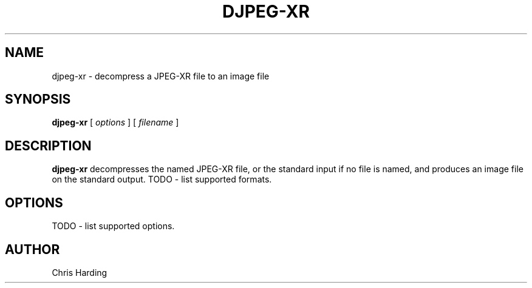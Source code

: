 .TH DJPEG-XR 1 "15 June 2011"
.SH NAME
djpeg-xr \- decompress a JPEG-XR file to an image file
.SH SYNOPSIS
.B djpeg-xr
[
.I options
]
[
.I filename
]
.LP
.SH DESCRIPTION
.LP
.B djpeg-xr
decompresses the named JPEG-XR file, or the standard input if no file is named,
and produces an image file on the standard output. TODO - list supported formats.
.SH OPTIONS
TODO - list supported options.
.SH AUTHOR
Chris Harding
